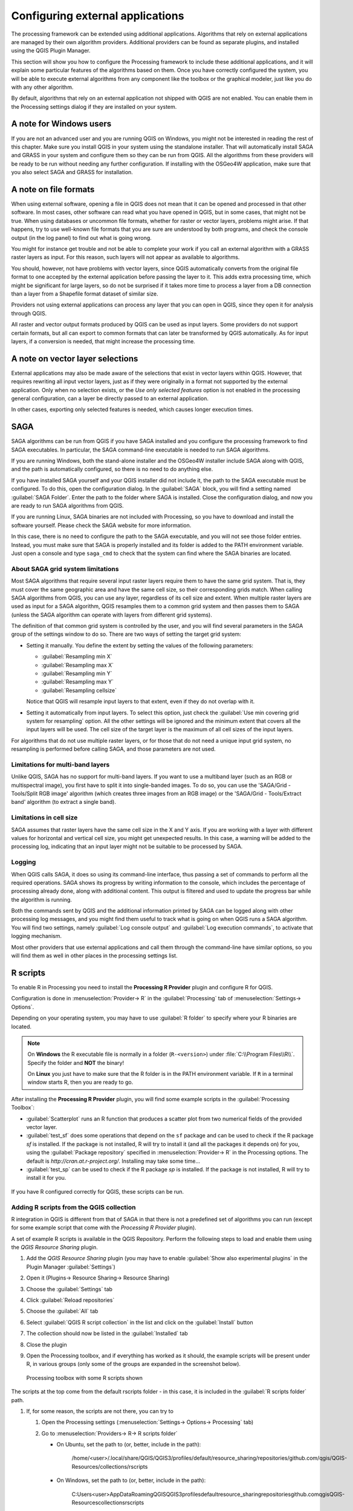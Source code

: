 .. _`processing.results`:

Configuring external applications
=================================

.. only:: html

   .. contents::
      :local:

The processing framework can be extended using additional applications.
Algorithms that rely on external applications are managed by their own
algorithm providers.
Additional providers can be found as separate plugins, and installed
using the QGIS Plugin Manager.

This section will show you how to configure the Processing framework
to include these additional applications, and it will explain some
particular features of the algorithms based on them.
Once you have correctly configured the system, you will be able to
execute external algorithms from any component like the toolbox or the
graphical modeler, just like you do with any other algorithm.

By default, algorithms that rely on an external application not
shipped with QGIS are not enabled.
You can enable them in the Processing settings dialog if they are
installed on your system.


A note for Windows users
------------------------

If you are not an advanced user and you are running QGIS on Windows,
you might not be interested in reading the rest of this chapter.
Make sure you install QGIS in your system using the standalone
installer.
That will automatically install SAGA and GRASS in your system and
configure them so they can be run from QGIS.
All the algorithms from these providers will be ready to be run without
needing any further configuration.
If installing with the OSGeo4W application, make sure that you also
select SAGA and GRASS for installation.


A note on file formats
----------------------

When using external software, opening a file in QGIS does not mean
that it can be opened and processed in that other software.
In most cases, other software can read what you have opened in QGIS,
but in some cases, that might not be true.
When using databases or uncommon file formats, whether for raster or
vector layers, problems might arise.
If that happens, try to use well-known file formats that you are sure
are understood by both programs, and check the console output (in the
log panel) to find out what is going wrong.

You might for instance get trouble and not be able to complete your
work if you call an external algorithm with a GRASS raster layers
as input.
For this reason, such layers will not appear as available to
algorithms.

You should, however, not have problems with vector layers, since QGIS
automatically converts from the original file format to one accepted
by the external application before passing the layer to it.
This adds extra processing time, which might be significant for large
layers, so do not be surprised if it takes more time to process a
layer from a DB connection than a layer from a Shapefile format
dataset of similar size.

Providers not using external applications can process any layer that
you can open in QGIS, since they open it for analysis through QGIS.

All raster and vector output formats produced by QGIS can be used
as input layers.
Some providers do not support certain formats, but all can export to
common  formats that can later be transformed by QGIS automatically.
As for input layers, if a conversion is needed, that might increase
the processing time.


A note on vector layer selections
---------------------------------

External applications may also be made aware of the selections that
exist in vector layers within QGIS.
However, that requires rewriting all input vector layers, just as if
they were originally in a format not supported by the external
application.
Only when no selection exists, or the *Use only selected features*
option is not enabled in the processing general configuration, can a
layer be directly passed to an external application.

In other cases, exporting only selected features is needed, which
causes longer execution times.


.. _saga_configure:

SAGA
----

SAGA algorithms can be run from QGIS if you have SAGA installed
and you configure the processing framework to find SAGA
executables.
In particular, the SAGA command-line executable is needed to run
SAGA algorithms.

If you are running Windows, both the stand-alone installer and the
OSGeo4W installer include SAGA along with QGIS, and the path is
automatically configured, so there is no need to do anything else.

If you have installed SAGA yourself and your QGIS installer did not
include it, the path to the SAGA executable must be configured.
To do this, open the configuration dialog. In the :guilabel:`SAGA`
block, you will find a setting named :guilabel:`SAGA Folder`.
Enter the path to the folder where SAGA is installed. Close the
configuration dialog, and now you are ready to run SAGA algorithms
from QGIS.

If you are running Linux, SAGA binaries are not included with
Processing, so you have to download and install the software yourself.
Please check the SAGA website for more information.

In this case, there is no need to configure the path to the SAGA
executable, and you will not see those folder entries.
Instead, you must make sure that SAGA is properly installed and its
folder is added to the PATH environment variable.
Just open a console and type ``saga_cmd`` to check that the system can
find where the SAGA binaries are located.

About SAGA grid system limitations
..................................

Most SAGA algorithms that require several input raster layers require
them to have the same grid system.
That is, they must cover the same geographic area and have the same
cell size, so their corresponding grids match.
When calling SAGA algorithms from QGIS, you can use any layer,
regardless of its cell size and extent.
When multiple raster layers are used as input for a SAGA algorithm,
QGIS resamples them to a common grid system and then passes them to
SAGA (unless the SAGA algorithm can operate with layers from different
grid systems).

The definition of that common grid system is controlled by the user,
and you will find several parameters in the SAGA group of the settings
window to do so.
There are two ways of setting the target grid system:

* Setting it manually. You define the extent by setting the values of
  the following parameters:

  - :guilabel:`Resampling min X`
  - :guilabel:`Resampling max X`
  - :guilabel:`Resampling min Y`
  - :guilabel:`Resampling max Y`
  - :guilabel:`Resampling cellsize`

  Notice that QGIS will resample input layers to that extent, even if
  they do not overlap with it.
* Setting it automatically from input layers.
  To select this option, just check the :guilabel:`Use min covering grid
  system for resampling` option.
  All the other settings will be ignored and the minimum extent that
  covers all the input layers will be used.
  The cell size of the target layer is the maximum of all cell sizes of
  the input layers.

For algorithms that do not use multiple raster layers, or for those that
do not need a unique input grid system, no resampling is performed
before calling SAGA, and those parameters are not used.

Limitations for multi-band layers
.................................

Unlike QGIS, SAGA has no support for multi-band layers.
If you want to use a multiband layer (such as an RGB or multispectral
image), you first have to split it into single-banded images.
To do so, you can use the 'SAGA/Grid - Tools/Split RGB image' algorithm
(which creates three images from an RGB image) or the
'SAGA/Grid - Tools/Extract band' algorithm (to extract a single band).

Limitations in cell size
........................

SAGA assumes that raster layers have the same cell size in the X and
Y axis.
If you are working with a layer with different values for horizontal
and vertical cell size, you might get unexpected results.
In this case, a warning will be added to the processing log, indicating
that an input layer might not be suitable to be processed by SAGA.

Logging
.......

When QGIS calls SAGA, it does so using its command-line interface, thus
passing a set of commands to perform all the required operations.
SAGA shows its progress by writing information to the console, which
includes the percentage of processing already done, along with
additional content.
This output is filtered and used to update the progress bar while the
algorithm is running.

Both the commands sent by QGIS and the additional information printed
by SAGA can be logged along with other processing log messages, and
you might find them useful to track what is going on when QGIS runs a
SAGA algorithm.
You will find two settings, namely :guilabel:`Log console output` and
:guilabel:`Log execution commands`, to activate that logging
mechanism.

Most other providers that use external applications and call them
through the command-line have similar options, so you will find them
as well in other places in the processing settings list.

.. _r_scripts:

R scripts
---------

To enable R in Processing you need to install the
**Processing R Provider** plugin and configure R for QGIS.

Configuration is done in :menuselection:`Provider-> R` in the
:guilabel:`Processing` tab of
:menuselection:`Settings-> Options`.

Depending on your operating system, you may have to use
:guilabel:`R folder` to specify where your R binaries are located.

.. note:: On **Windows** the R executable file is normally in
   a folder (``R-<version>``) under :file:`C:\\Program Files\\R\\`.
   Specify the folder and **NOT** the binary!
   
   On **Linux** you just have to make sure that the R folder is
   in the PATH environment variable.
   If ``R`` in a terminal window starts R, then you are ready to go.

After installing the **Processing R Provider** plugin, you will find
some example scripts in the :guilabel:`Processing Toolbox`:

* :guilabel:`Scatterplot` runs an R function that produces a scatter
  plot from two numerical fields of the provided vector layer. 
* :guilabel:`test_sf` does some operations that depend on the ``sf``
  package and can be used to check if the R package `sf` is
  installed.
  If the package is not installed, R will try to install it (and all
  the packages it depends on) for you, using the
  :guilabel:`Package repository` specified in
  :menuselection:`Provider-> R` in the Processing options.
  The default is `http://cran.at.r-project.org/`.
  Installing may take some time...
* :guilabel:`test_sp` can be used to check if the R package `sp` is
  installed.
  If the package is not installed, R will try to install it for you.

.. figure:: img/processing_toolbox_r_install.png
   :align: center

If you have R configured correctly for QGIS, these scripts can be run.


.. _adding_r_scripts:

Adding R scripts from the QGIS collection
.........................................

R integration in QGIS is different from that of SAGA in that there
is not a predefined set of algorithms you can run (except for some
example script that come with the *Processing R Provider* plugin).

A set of example R scripts is available in the QGIS Repository.
Perform the following steps to load and enable them using the
*QGIS Resource Sharing* plugin.

#. Add the *QGIS Resource Sharing* plugin (you may have to
   enable :guilabel:`Show also experimental plugins` in the Plugin
   Manager :guilabel:`Settings`)
#. Open it (Plugins-> Resource Sharing-> Resource Sharing)
#. Choose the :guilabel:`Settings` tab
#. Click :guilabel:`Reload repositories`
#. Choose the :guilabel:`All` tab
#. Select :guilabel:`QGIS R script collection` in the list and
   click on the :guilabel:`Install` button
#. The collection should now be listed in the :guilabel:`Installed`
   tab
#. Close the plugin
#. Open the Processing toolbox, and if everything has worked as it
   should, the example scripts will be present under R, in various
   groups (only some of the groups are expanded in the screenshot
   below).

   .. figure:: img/processing_toolbox_r_scripts.png
      :align: center

      Processing toolbox with some R scripts shown

The scripts at the top come from the default rscripts folder -
in this case, it is included in the :guilabel:`R scripts folder`
path.

   
   
#. If, for some reason, the scripts are not there, you can try to

   #. Open the Processing settings
      (:menuselection:`Settings-> Options-> Processing` tab)

   #. Go to :menuselection:`Providers-> R-> R scripts folder`

      * On Ubuntu, set the path to (or, better, include in the path):

          /home/<user>/.local/share/QGIS/QGIS3/profiles/default/resource_sharing/repositories/github.com/qgis/QGIS-Resources/collections/rscripts

        .. figure:: img/rscript_folder.png
           :align: center

      * On Windows, set the path to (or, better, include in the path):

          C:\Users\<user>\AppData\Roaming\QGIS\QGIS3\profiles\default\resource_sharing\repositories\github.com\qgis\QGIS-Resources\collections\rscripts

      To edit, double-click.  You can then choose to just paste / type
      the path, or you can navigate to the directory by using the
      :guilabel:`...` button and press the :guilabel:`Add` button in the
      dialog that opens.
      It is possible to provide several directories here.
      They will be separated by a semicolon (";").
   
      .. figure:: img/rscript_folder_add.png
         :align: center   

If you would like to get all the R scrips from the QGIS 2 on-line
collection, you can select *QGIS R script collection (from QGIS 2)*
instead of *QGIS R script collection*.
You will find probably find that scripts that depend on vector
data input or output will not work.


.. _creating_r_scripts:

Creating R scripts
..................

You can write scripts and call R commands, as you would do from R.
This section shows you the syntax for using R commands in QGIS, and
how to use QGIS objects (layers, tables) in them.

To add an algorithm that calls an R function (or a more complex R
script that you have developed and you would like to have available
from QGIS), you have to create a script file that performs the R
commands.

R script files have the extension :file:`.rsx`, and creating them is
pretty easy if you just have a basic knowledge of R syntax and R
scripting.
They should be stored in the R scripts folder.
You can specify the folder (:guilabel:`R scripts folder`) in the
:guilabel:`R` settings group in Processing settings dialog).

Let’s have a look at a very simple script file, which calls the R
method ``spsample`` to create a random grid within the boundary of the
polygons in a given polygon layer.
This method belongs to the ``maptools`` package.
Since almost all the algorithms that you might like to incorporate
into QGIS will use or generate spatial data, knowledge of spatial
packages like ``maptools`` and ``sp``/``sf``, is necessary.

.. code-block:: python

    ##polyg=vector
    ##numpoints=number 10
    ##output=output vector
    ##sp=group
    pts=spsample(polyg,numpoints,type="random")
    output=SpatialPointsDataFrame(pts, as.data.frame(pts))

The first lines, which start with a double Python comment sign
(``##``), tell QGIS about the inputs of the algorithm in
the file and the outputs that it will generate.

.. note::
   To find out more about how to write your own R scripts, have a
   look at the :ref:`R Intro <r-intro>` and the
   :ref:`R Syntax <r-syntax>` Training Manual Chapters.

When you declare an input parameter, QGIS uses that information for
two things: creating the user interface to ask the user for the value
of that parameter, and creating a corresponding R variable that can
later be used as R function input.

In the above example, we have declared an input of type ``vector``,
named ``polyg``.
When executing the algorithm, QGIS will open the layer selected
by the user and store it in a variable named ``polyg``.
So, the name of a parameter is the name of the variable that we
can use in R for accessing the value of that parameter (you should
therefore avoid using reserved R words as parameter names).

Spatial parameters such as vector and raster layers are read using
the ``readOGR()`` and ``brick()`` commands (you do not have to worry
about adding those commands to your description file -- QGIS will
do it), and they are stored as ``Spatial*DataFrame`` objects.
Table fields are stored as strings containing the name of the
selected field.

Tables are opened using the ``read.csv()`` command.
If a table entered by the user is not in CSV format, it will be
converted prior to importing it into R.

Raster files can be read using the ``readGDAL()`` command instead
of ``brick()`` by specifying ``##usereadgdal``.

If you are an advanced user and do not want QGIS to create the
object representing the layer, you can use ``##passfilenames`` to
indicate that you prefer a string with the filename instead.
In this case, it is up to you to open the file before performing
any operation on the data it contains.

With the above information, we can now understand the first line
of this script (the first line not starting with a Python
comment).

.. code-block:: python

    pts=spsample(polyg,numpoints,type="random")

The variable ``polyg`` already contains a
``SpatialPolygonsDataFrame`` object, so it can be used when calling
the ``spsample`` method, just like the ``numpoints`` one, which
specifies the number of points to add to the created sample grid.

Since we have declared a vector output named ``out``, we have to
create a variable named ``out`` and store a ``Spatial*DataFrame``
object in it (in this case, a ``SpatialPointsDataFrame``).
You can use any name for your intermediate variables.
Just make sure that the variable storing your final result has
the same name that you used to declare it, and that it contains a
suitable value.

In this case, the result obtained from the ``spsample`` method has
to be converted explicitly into a ``SpatialPointsDataFrame`` object,
since it is itself an object of class ``ppp``, which can not be
returned to QGIS.

If your algorithm generates raster layers, the way they are saved
will depend on whether or not you have used the
``##dontuserasterpackage`` option.
If you have used it, layers are saved using the ``writeGDAL()``
method.
If not, the ``writeRaster()`` method from the ``raster`` package
will be used.

If you have used the ``##passfilenames`` option, outputs are
generated using the ``raster`` package (with ``writeRaster()``).

If your algorithm does not generate a layer, but a text result in
the console instead, you have to indicate that you want the
console to be shown once the execution is finished.
To do so, just start the command lines that produce the results
you want to print with the ``>`` ('greater') sign.
The output of all other lines will not be shown.
For instance, here is the description file of an algorithm that
performs a normality test on a given field (column) of the
attributes of a vector layer:

.. code-block:: python

    ##layer=vector
    ##field=field layer
    ##nortest=group
    library(nortest)
    >lillie.test(layer[[field]])

The output of the last line is printed, but the output of the first
is not (and neither are the outputs from other command lines added
automatically by QGIS).

If your algorithm creates any kind of graphics (using the ``plot()``
method), add the following line:

.. code-block:: python

    ##showplots

This will cause QGIS to redirect all R graphical outputs to a
temporary file, which will be opened once R execution has finished.

Both graphics and console results will be shown in the processing
results manager.

For more information, please check the script files provided with
Processing.
Most of them are rather simple and will greatly help you understand
how to create your own scripts.

.. note::
   The ``rgdal`` and ``raster`` libraries are loaded by default, so
   you do not have to add the corresponding ``library()`` commands
   (you just have to make sure that those two packages are installed
   in your R distribution).
   However, other additional libraries that you might need have to be
   explicitly loaded by typing:
   ``library(ggplot2)`` (to load the ``ggplot2`` library).
   If the package is not already installed on your machine, Processing
   will download and install it.
   In this way the package will be also available in R Standalone.
   **Be aware** that if the package has to be downloaded, the first
   time you run the script it might take a long time.

R libraries
-----------

The R script ``sp_test`` tries to load the R packages ``sp`` and
``raster``.


R libraries installed when running sf_test
..........................................

The R script *sf_test* tries to load ``sf`` and ``raster``.
If these two packages are not installed, R may try to load and install
them.

The following R libraries end up in
:file:`~/.local/share/QGIS/QGIS3/profiles/default/processing/rscripts`
after ``sf_test`` has been run from the Processing Toolbox on Ubuntu with
version 2.0 of the *Processing R Provider* plugin and R 3.4.4 (*apt*
package ``r-base-core`` only):

``abind, askpass, assertthat, backports, base64enc, BH, bit, bit64,
blob, brew, callr, classInt, cli, colorspace, covr, crayon, crosstalk,
curl, DBI, deldir, desc, dichromat, digest, dplyr, e1071, ellipsis,
evaluate, fansi, farver, fastmap, gdtools, ggplot2, glue, goftest, 
gridExtra, gtable, highr, hms, htmltools, htmlwidgets, httpuv, httr,
jsonlite, knitr, labeling, later, lazyeval, leafem, leaflet, 
leaflet.providers, leafpop, leafsync, lifecycle, lwgeom, magrittr, maps,
mapview, markdown, memoise, microbenchmark, mime, munsell, odbc, openssl,
pillar, pkgbuild, pkgconfig, pkgload, plogr, plyr, png, polyclip, praise,
prettyunits, processx, promises, ps, purrr, R6, raster, RColorBrewer, 
Rcpp, reshape2, rex, rgeos, rlang, rmarkdown, RPostgres, RPostgreSQL, 
rprojroot, RSQLite, rstudioapi, satellite, scales, sf, shiny, 
sourcetools, sp, spatstat, spatstat.data, spatstat.utils, stars, stringi, 
stringr, svglite, sys, systemfonts, tensor, testthat, tibble, tidyselect, 
tinytex, units, utf8, uuid, vctrs, viridis, viridisLite, webshot, withr, 
xfun, XML, xtable``


.. _grass_configure:

GRASS
-----

Configuring GRASS is not much different from configuring SAGA. First,
the path to the GRASS folder has to be defined, but only if you are
running Windows.

By default, the Processing framework tries to configure its GRASS
connector to use the GRASS distribution that ships along with QGIS.
This should work without problems for most systems, but if you
experience problems, you might have to configure the GRASS connector
manually.
Also, if you want to use a different GRASS installation, you can
change the setting to point to the folder where the other version
is installed.
GRASS 7 is needed for algorithms to work correctly.

If you are running Linux, you just have to make sure that GRASS is
correctly installed, and that it can be run without problem from a
terminal window.

GRASS algorithms use a region for calculations.
This region can be defined manually using values similar to the ones
found in the SAGA configuration, or automatically, taking the minimum
extent that covers all the input layers used to execute the algorithm
each time.
If the latter approach is the behavior you prefer, just check the
:guilabel:`Use min covering region` option in the GRASS configuration
parameters.


.. _lastools_configure:

LAStools
--------

To use `LAStools <https://rapidlasso.com/lastools/>`_ in QGIS, you
need to download and install LAStools on your computer and install
the LAStools plugin (available from the official repository) in QGIS.

On Linux platforms, you will need `Wine <https://www.winehq.org/>`_ 
to be able to run some of the tools.

LAStools is activated and configured in the Processing options
(:menuselection:`Settings --> Options`, :guilabel:`Processing` tab,
:menuselection:`Providers--> LAStools`), where you can specify the
location of LAStools (:guilabel:`LAStools folder`) and Wine
(:guilabel:`Wine folder`).
On Ubuntu, the default Wine folder is :file:`/usr/bin`.
